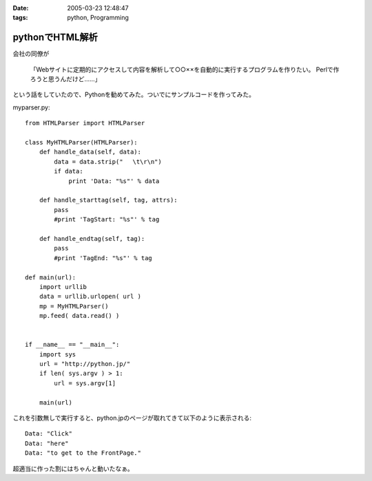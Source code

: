 :date: 2005-03-23 12:48:47
:tags: python, Programming

===========================
pythonでHTML解析
===========================

会社の同僚が

  「Webサイトに定期的にアクセスして内容を解析して○○××を自動的に実行するプログラムを作りたい。
  Perlで作ろうと思うんだけど……」

という話をしていたので、Pythonを勧めてみた。ついでにサンプルコードを作ってみた。

myparser.py::

    from HTMLParser import HTMLParser
    
    class MyHTMLParser(HTMLParser):
        def handle_data(self, data):
            data = data.strip(" 　\t\r\n")
            if data:
                print 'Data: "%s"' % data
    
        def handle_starttag(self, tag, attrs):
            pass
            #print 'TagStart: "%s"' % tag
    
        def handle_endtag(self, tag):
            pass
            #print 'TagEnd: "%s"' % tag
    
    def main(url):
        import urllib
        data = urllib.urlopen( url )
        mp = MyHTMLParser()
        mp.feed( data.read() )
    
    
    if __name__ == "__main__":
        import sys
        url = "http://python.jp/"
        if len( sys.argv ) > 1:
            url = sys.argv[1]
    
        main(url)

これを引数無しで実行すると、python.jpのページが取れてきて以下のように表示される::

    Data: "Click"
    Data: "here"
    Data: "to get to the FrontPage."

超適当に作った割にはちゃんと動いたなぁ。



.. :extend type: text/plain
.. :extend:



.. :comments:
.. :comment id: 2005-11-28.4855949363
.. :title: Re: pythonでHTML解析
.. :author: uemura
.. :date: 2005-03-23 16:03:49
.. :email: makoto.uemura@gmail.com
.. :url: 
.. :body:
.. すみません、質問なのですが、
.. 
.. HTMLParserというかpythonで日本語を含むHPを解析しようと思うと
.. (たとえばunicode(data).encode("sjis")みたいな処理）
.. 失敗するのですが、どのような処理をしたらいいのでしょうか？
.. 
.. 
.. 
.. 
.. 
.. 
.. :comments:
.. :comment id: 2005-11-28.4857113122
.. :title: Re: pythonでHTML解析
.. :author: 清水川
.. :date: 2005-03-24 00:03:46
.. :email: taka@freia.jp
.. :url: 
.. :body:
.. すみません、pythonプロじゃないので全然詳しくないのですが、unicode(data) ってエンコード判別してくれるんでしょうか？APIマニュアル見た感じだと判別してくれないような気が‥‥。
.. 
.. とりあえず、HTTPレスポンスでContent-Typeを返してくれるサーバーの場合は以下のようにしてエンコードを取得することは出来ました。
.. 
..     import urllib
..     data = urllib.urlopen( url )
..     charset = data.headers.getparam('charset')
.. 
.. そして以下のようにして文字変換します。
.. 
..     data = unicode(data,charset).encode("sjis")
.. 
.. サーバーがContent-Typeをくれない場合はmeta タグのContent-Typeを見るとか、でしょうか‥‥？それもだめなら自動判別‥‥って、どうやるんだろう？
.. 
.. 
.. 
.. :comments:
.. :comment id: 2005-11-28.4858298371
.. :title: Re: pythonでHTML解析
.. :author: uemura
.. :date: 2005-03-24 11:28:30
.. :email: makoto.uemura@gmail.com
.. :url: 
.. :body:
.. ありがとうございます。
.. 自動判別は難しそうですね。
.. 
.. こんな感じで
..     import urllib
..     data = urllib.urlopen( url )
..     charset = data.headers.getparam('charset')
..     print charset
..         charset = "sjis"  #本来ならここに自動判別のプログラムを入れる。
..     mp = MyHTMLParser()
..     mp.feed(unicode(data.read(),charset).encode("sjis") )
.. 
.. ある程度のものは読めるようになりました。
.. 
.. RSS,AtomのParserであるuniversal feed parser モジュールはこの辺もしっかりやってるんだろうなとソースを読んでみようかと思ったら発狂しそうになりました。
.. 
.. もうちょっといろいろ調べてみようかと思います。
.. 
.. 
.. :comments:
.. :comment id: 2005-11-28.4859453562
.. :title: Re: pythonでHTML解析
.. :author: uemura
.. :date: 2005-03-24 14:24:29
.. :email: makoto.uemura@gmail.com
.. :url: 
.. :body:
.. なんどもすみません
.. 
..     import urllib
..     import pykf
..     cod = ("UNKNOWN","ASCLL","SJIS","EUC-JP","JIS","utf-8","UTF-16-LE","UTF-16-BE","ERROR")
..     data = urllib.urlopen( url )
..     urlstring = data.read()
..     mp = MyHTMLParser()
..     charset = cod[pykf.guess(urlstring)]
..     data = urllib.urlopen( url )
..     mp.feed(unicode(urlstring,charset).encode("sjis") )
.. 
.. PyKfモジュールで判定はできましたけど、
.. windowsでutf-8をSJISに変換するときにエラーが出るときがあります。
.. 
.. 難しいですね。
.. 
.. 
.. :comments:
.. :comment id: 2005-11-28.4860618397
.. :title: Re: pythonでHTML解析
.. :author: 清水川
.. :date: 2005-03-24 22:42:26
.. :email: taka@freia.jp
.. :url: 
.. :body:
.. > PyKfモジュールで判定はできましたけど、
.. 
.. おお！すばらしい！！参考にさせていただきます。
.. とはいえ、自動判別については、既存のブラウザでも完璧なのは無いですし、うまくいかなくてもしょうがない部分はありますね。
.. 
.. > windowsでutf-8をSJISに変換するときにエラーが出るときがあります。
.. 
.. SJISに無い文字が混ざっているとか？（あてずっぽう）
.. 
.. 
.. 
.. :comments:
.. :comment id: 2005-11-28.4861761649
.. :title: Re: pythonでHTML解析
.. :author: i?
.. :date: 2005-03-25 09:38:27
.. :email: 
.. :url: 
.. :body:
.. ここの 683に、いくつかのencodingで変換試して
.. UnicodeExceptionの場合ハズレ、という方法が。
.. 
.. 
.. 
.. :comments:
.. :comment id: 2005-11-28.4862902542
.. :title: Re: pythonでHTML解析
.. :author: 清水川
.. :date: 2005-03-25 23:21:51
.. :email: taka@freia.jp
.. :url: 
.. :body:
.. > ここの 683に
.. 
.. それはよい方法だね！
.. 実際の所、pykfが無い環境で近似的にやるにはリーズナブルだなぁ。（pykf, 中で同じ方法でチェックしてたりして‥‥）
.. 
.. 
.. :comments:
.. :comment id: 2007-02-25.7602364260
.. :title: Re:pythonでHTML解析
.. :author: nagaetty
.. :date: 2007-02-25 23:12:42
.. :email: 
.. :url: http://www6.atwiki.jp/nagae_tatsua/pages/1.html
.. :body:
.. python勉強中のものです。大変参考になるソースをありがとうございます。
.. pykfのあるページが参照できなくなっているので、
.. http://www.python.jp/Zope/download/pythonjpdist
.. のWindowsインストーラを入手して、自分のページを参照してみました。
.. 
.. 
.. 
.. :comments:
.. :comment id: 2007-02-25.4961561563
.. :title: Re:pythonでHTML解析
.. :author: しみずかわ
.. :date: 2007-02-25 23:24:56
.. :email: 
.. :url: 
.. :body:
.. 各所で出てますが、webarchiveから入手できますよ～
.. 
.. http://web.archive.org/web/20060206123300/http://gembook.jp/tsum/page.pys?wiki=PyKf
.. 
.. あと、HTML解析については、PythonWorkshopで紹介されたBeautiful Soupが良いかもしれません。良い感じで手を抜けそうです。
.. 
.. http://www.python.jp/Zope/workshop/200612/index_html?pp=1
.. 
.. :trackbacks:
.. :trackback id: 2005-11-28.4864045021
.. :title: Ploneの使い方
.. :blog name: PukiWiki/TrackBack 0.1
.. :url: http://tokyo.atso-net.jp/sitedev/index.php?Plone%A4%CE%BB%C8%A4%A4%CA%FD
.. :date: 2005-11-28 00:48:06
.. :body:
